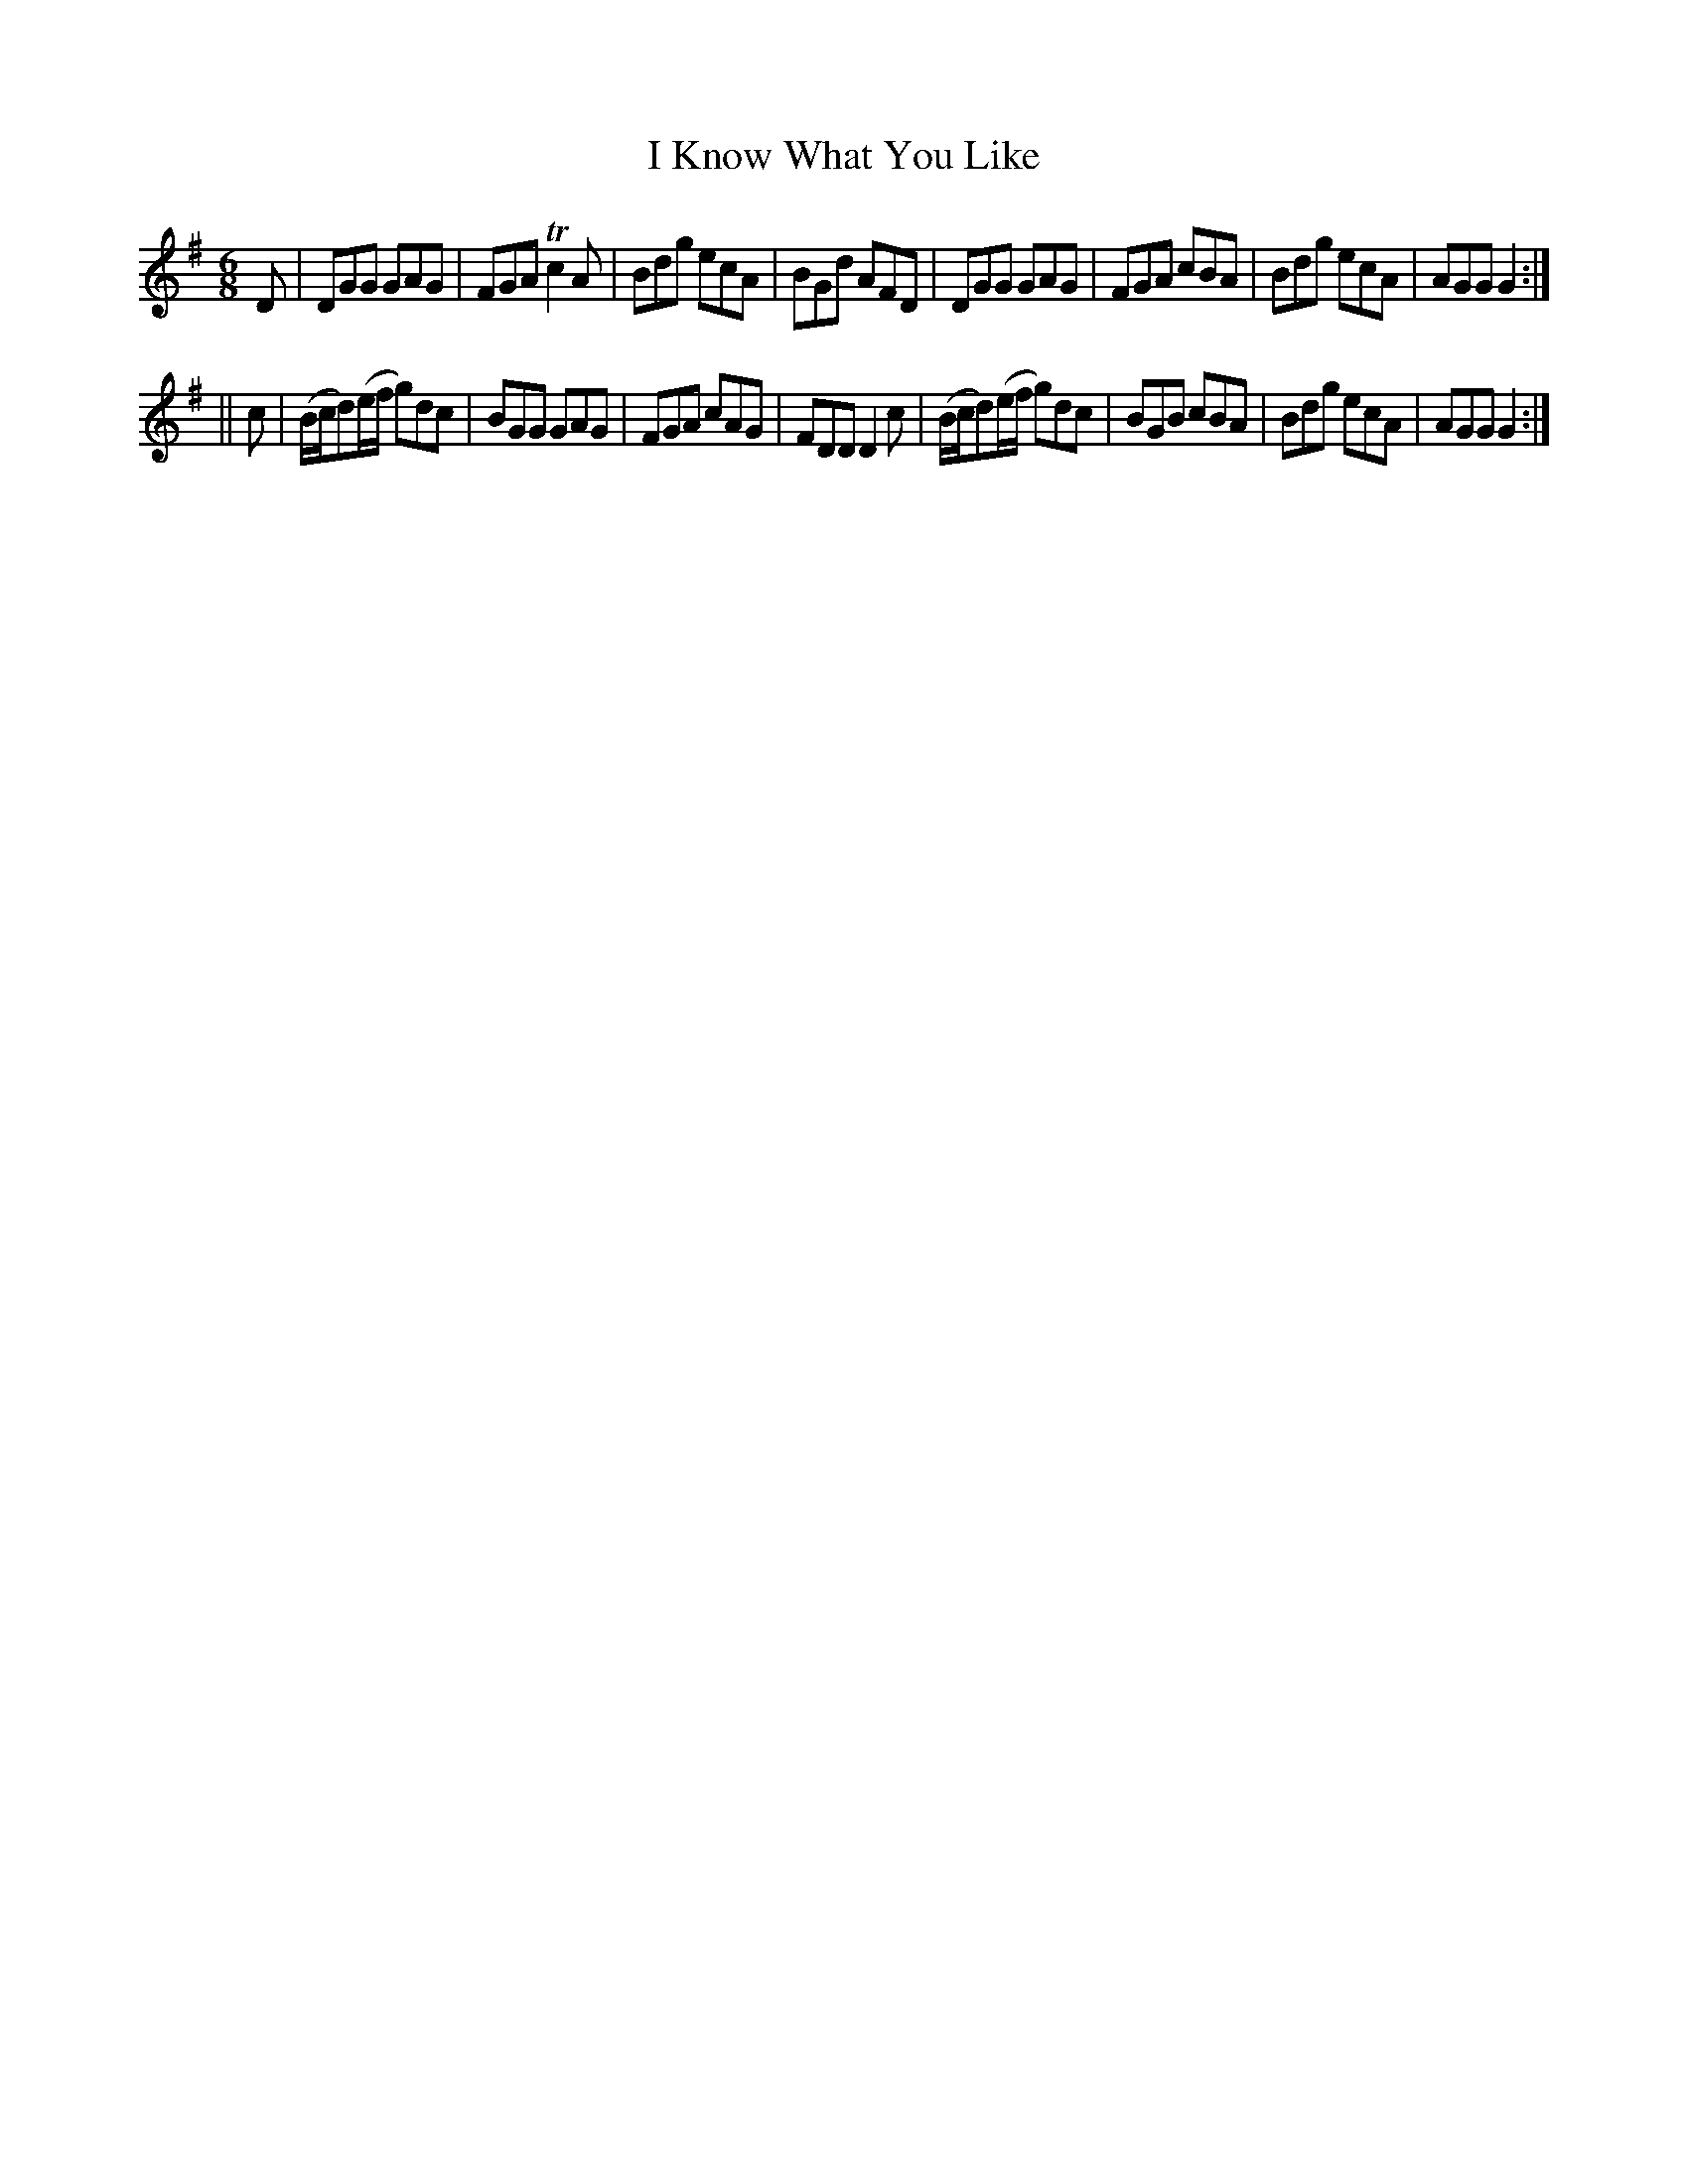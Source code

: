 X:722
T:I Know What You Like
M:6/8
L:1/8
R:jig
B:O'Neill's 722
N:"collected by McFadden"
K:G
D|DGG GAG|FGA Tc2 A|Bdg ecA|BGd AFD|\
DGG GAG|FGA cBA|Bdg ecA|AGG G2:|
||c|(B/2c/2d)(e/2f/2 g)dc|BGG GAG|FGA cAG|FDD D2 c|\
(B/2c/2d)(e/2f/2 g)dc|BGB cBA|Bdg ecA|AGG G2:|
